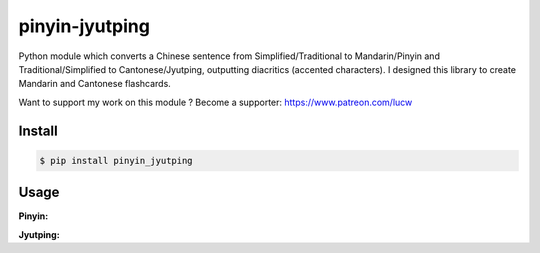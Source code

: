 pinyin-jyutping
===============

Python module which converts a Chinese sentence from Simplified/Traditional to Mandarin/Pinyin and Traditional/Simplified to Cantonese/Jyutping, outputting diacritics (accented characters). I designed this library to create Mandarin and Cantonese flashcards.

Want to support my work on this module ? Become a supporter: https://www.patreon.com/lucw

Install
-------

.. code:: bash

    $ pip install pinyin_jyutping

Usage
-----

**Pinyin:**

.. code:: python
    >>> import pinyin_jyutping
    >>> p = pinyin_jyutping.PinyinJyutping()
    >>> p.pinyin('忘拿一些东西了')[0]
    'wàng ná yīxiē dōngxī le'
    >>> p.pinyin('忘拿一些东西了', tone_numbers=True)[0]
    'wang4 na2 yi1xie1 dong1xi1 le5'    
    >>> p.pinyin('忘拿一些东西了', tone_numbers=True, spaces=True)[0]
    'wang4 na2 yi1 xie1 dong1 xi1 le5'    


**Jyutping:**

.. code:: python
    >>> import pinyin_jyutping
    >>> j = pinyin_jyutping.PinyinJyutping()
    >>> j.jyutping('我出去攞野食')[0]
    'ngǒ cēothêoi ló jěsik'
    >>> j.jyutping('我出去攞野食', tone_numbers=True)[0]
    'ngo5 ceot1heoi3 lo2 je5sik6'
    >>> j.jyutping('我出去攞野食', tone_numbers=True, spaces=True)[0]
    'ngo5 ceot1 heoi3 lo2 je5 sik6'    


